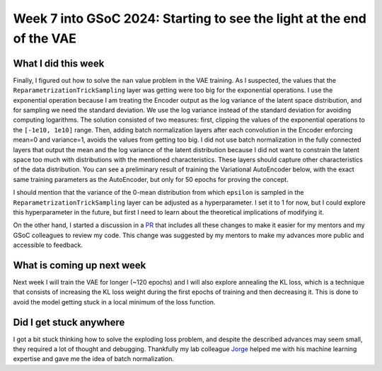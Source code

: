 Week 7 into GSoC 2024: Starting to see the light at the end of the VAE
======================================================================


.. post:: July 12 2024
    :author: Iñigo Tellaetxe
    :tags: google
    :category: gsoc



What I did this week
~~~~~~~~~~~~~~~~~~~~

Finally, I figured out how to solve the ``nan`` value problem in the VAE training. As I suspected, the values that the ``ReparametrizationTrickSampling`` layer was getting were too big for the exponential operations. I use the exponential operation because I am treating the Encoder output as the log variance of the latent space distribution, and for sampling we need the standard deviation. We use the log variance instead of the standard deviation for avoiding computing logarithms.
The solution consisted of two measures: first, clipping the values of the exponential operations to the ``[-1e10, 1e10]`` range. Then, adding batch normalization layers after each convolution in the Encoder enforcing mean=0 and variance=1, avoids the values from getting too big. I did not use batch normalization in the fully connected layers that output the mean and the log variance of the latent distribution because I did not want to constrain the latent space too much with distributions with the mentioned characteristics. These layers should capture other characteristics of the data distribution.
You can see a preliminary result of training the Variational AutoEncoder below, with the exact same training parameters as the AutoEncoder, but only for 50 epochs for proving the concept.

.. image:: /_static/images/inigo_preliminary_vae_result_fibercup.png
    :alt: Preliminary reconstruction result after training the VAE for 50 epochs with the FiberCup dataset.
    :width: 600


I should mention that the variance of the 0-mean distribution from which ``epsilon`` is sampled in the ``ReparametrizationTrickSampling`` layer can be adjusted as a hyperparameter. I set it to 1 for now, but I could explore this hyperparameter in the future, but first I need to learn about the theoretical implications of modifying it. 

On the other hand, I started a discussion in a `PR <https://github.com/itellaetxe/tractoencoder_gsoc/pull/1>`_ that includes all these changes to make it easier for my mentors and my GSoC colleagues to review my code. This change was suggested by my mentors to make my advances more public and accessible to feedback.


What is coming up next week
~~~~~~~~~~~~~~~~~~~~~~~~~~~

Next week I will train the VAE for longer (~120 epochs) and I will also explore annealing the KL loss, which is a technique that consists of increasing the KL loss weight during the first epochs of training and then decreasing it. This is done to avoid the model getting stuck in a local minimum of the loss function.

Did I get stuck anywhere
~~~~~~~~~~~~~~~~~~~~~~~~

I got a bit stuck thinking how to solve the exploding loss problem, and despite the described advances may seem small, they required a lot of thought and debugging. Thankfully my lab colleague `Jorge <https://github.com/JGarciaCondado>`_ helped me with his machine learning expertise and gave me the idea of batch normalization.